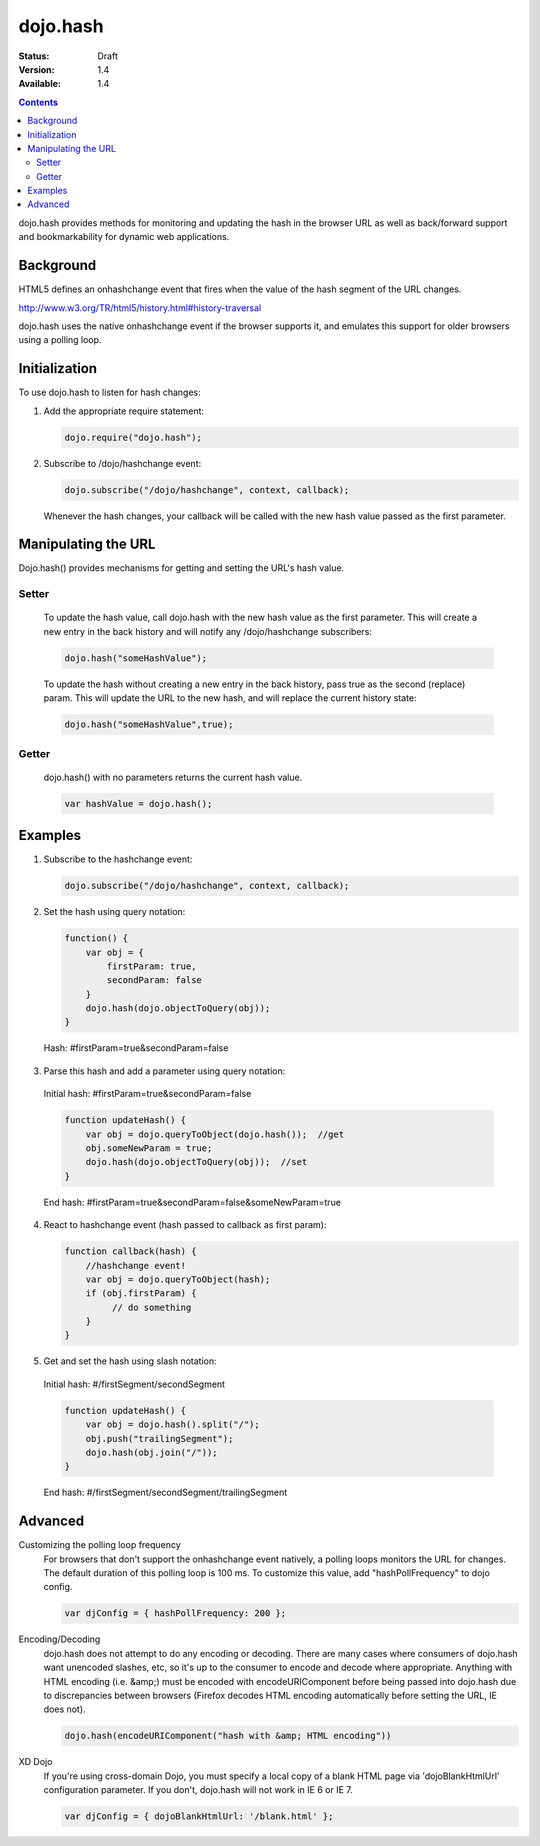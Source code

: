 .. _dojo/hash:

=========
dojo.hash
=========

:Status: Draft
:Version: 1.4
:Available: 1.4

.. contents::
    :depth: 3

dojo.hash provides methods for monitoring and updating the hash in the browser URL as well as back/forward support and bookmarkability for dynamic web applications.

Background
==========

HTML5 defines an onhashchange event that fires when the value of the hash segment of the URL changes. 

http://www.w3.org/TR/html5/history.html#history-traversal

dojo.hash uses the native onhashchange event if the browser supports it, and emulates this support for older browsers using a polling loop.

Initialization
==============

To use dojo.hash to listen for hash changes:

1. Add the appropriate require statement:

   .. code-block :: javascript

      dojo.require("dojo.hash");
   ..

2. Subscribe to /dojo/hashchange event:

   .. code-block :: javascript

       dojo.subscribe("/dojo/hashchange", context, callback);
   ..

   Whenever the hash changes, your callback will be called with the new hash value passed as the first parameter.


Manipulating the URL
====================

Dojo.hash() provides mechanisms for getting and setting the URL's hash value. 

Setter
------
  To update the hash value, call dojo.hash with the new hash value as the first parameter. This will create a new entry in the back history and will notify any /dojo/hashchange subscribers:

  .. code-block :: javascript

      dojo.hash("someHashValue");
  ..

  To update the hash without creating a new entry in the back history, pass true as the second (replace) param. This will update the URL to the new hash, and will replace the current history state:

  .. code-block :: javascript

      dojo.hash("someHashValue",true);
  ..

Getter
------
  dojo.hash() with no parameters returns the current hash value.

  .. code-block :: javascript

      var hashValue = dojo.hash();
  ..

Examples
========

1) Subscribe to the hashchange event:

   .. code-block :: javascript

       dojo.subscribe("/dojo/hashchange", context, callback);
   ..

2) Set the hash using query notation:

   .. code-block :: javascript

       function() {
           var obj = {
               firstParam: true,
               secondParam: false
           }
           dojo.hash(dojo.objectToQuery(obj));
       }

   ..

  Hash: #firstParam=true&secondParam=false


3) Parse this hash and add a parameter using query notation:

 Initial hash: #firstParam=true&secondParam=false

 .. code-block :: javascript

     function updateHash() {
         var obj = dojo.queryToObject(dojo.hash());  //get
         obj.someNewParam = true;  
         dojo.hash(dojo.objectToQuery(obj));  //set
     }

 ..

 End hash: #firstParam=true&secondParam=false&someNewParam=true

4) React to hashchange event (hash passed to callback as first param):

   .. code-block :: javascript

       function callback(hash) {
           //hashchange event!
           var obj = dojo.queryToObject(hash);
           if (obj.firstParam) {
                // do something
           }
       }
   ..

5) Get and set the hash using slash notation:

 Initial hash:  #/firstSegment/secondSegment

 .. code-block :: javascript

     function updateHash() {
         var obj = dojo.hash().split("/");
         obj.push("trailingSegment");
         dojo.hash(obj.join("/"));
     }

 ..

 End hash:  #/firstSegment/secondSegment/trailingSegment

Advanced
========

Customizing the polling loop frequency
 For browsers that don't support the onhashchange event natively, a polling loops monitors the URL for changes. The default duration of this polling loop is 100 ms.  To customize this value, add "hashPollFrequency" to dojo config.

 .. code-block :: javascript

  var djConfig = { hashPollFrequency: 200 };

 ..

Encoding/Decoding
 dojo.hash does not attempt to do any encoding or decoding.  There are many cases where consumers of dojo.hash want unencoded slashes, etc, so it's up to the consumer to encode and decode where appropriate. Anything with HTML encoding (i.e. &amp;) must be encoded with encodeURIComponent before being passed into dojo.hash due to discrepancies between browsers (Firefox decodes HTML encoding automatically before setting the URL, IE does not).


 .. code-block :: javascript

   dojo.hash(encodeURIComponent("hash with &amp; HTML encoding"))

 ..

XD Dojo
 If you're using cross-domain Dojo, you must specify a local copy of a blank HTML page via 'dojoBlankHtmlUrl' configuration parameter.  If you don't, dojo.hash will not work in IE 6 or IE 7.

 .. code-block :: javascript

  var djConfig = { dojoBlankHtmlUrl: '/blank.html' };

 ..
